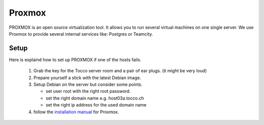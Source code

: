 Proxmox
=======

PROXMOX is an open source virtualization tool. It allows you to run several virtual machines on one single server.
We use Proxmox to provide several internal services like: Postgres or Teamcity.

Setup
-----

Here is explaind how to set up PROXMOX if one of the hosts fails.

 #. Grab the key for the Tocco server room and a pair of ear plugs. (it might be very loud)

 #. Prepare yourself a stick with the latest Debian image.

 #. Setup Debian on the server but consider some points.

    * set user root with the right root password.
    * set the right domain name e.g. host03a.tocco.ch
    * set the right ip address for the used domain name

 #. follow the `installation manual <https://pve.proxmox.com/wiki/Install_Proxmox_VE_on_Debian_Stretch#Install_Proxmox_VE>`_ for Proxmox.
